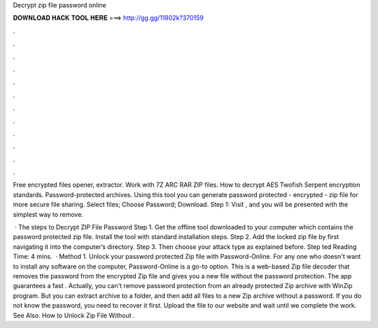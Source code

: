 Decrypt zip file password online



𝐃𝐎𝐖𝐍𝐋𝐎𝐀𝐃 𝐇𝐀𝐂𝐊 𝐓𝐎𝐎𝐋 𝐇𝐄𝐑𝐄 ===> http://gg.gg/11802k?370159



.



.



.



.



.



.



.



.



.



.



.



.

Free encrypted files opener, extractor. Work with 7Z ARC RAR ZIP files. How to decrypt AES Twofish Serpent encryption standards. Password-protected archives. Using this tool you can generate password protected - encrypted - zip file for more secure file sharing. Select files; Choose Password; Download. Step 1: Visit , and you will be presented with the simplest way to remove.

 · The steps to Decrypt ZIP File Password Step 1. Get the offline tool downloaded to your computer which contains the password protected zip file. Install the tool with standard installation steps. Step 2. Add the locked zip file by first navigating it into the computer’s directory. Step 3. Then choose your attack type as explained before. Step ted Reading Time: 4 mins.  · Method 1. Unlock your password protected Zip file with Password-Online. For any one who doesn't want to install any software on the computer, Password-Online is a go-to option. This is a web-based Zip file decoder that removes the password from the encrypted Zip file and gives you a new file without the password protection. The app guarantees a fast . Actually, you can't remove password protection from an already protected Zip archive with WinZip program. But you can extract archive to a folder, and then add all files to a new Zip archive without a password. If you do not know the password, you need to recover it first. Upload the file to our website and wait until we complete the work. See Also. How to Unlock Zip File Without .
